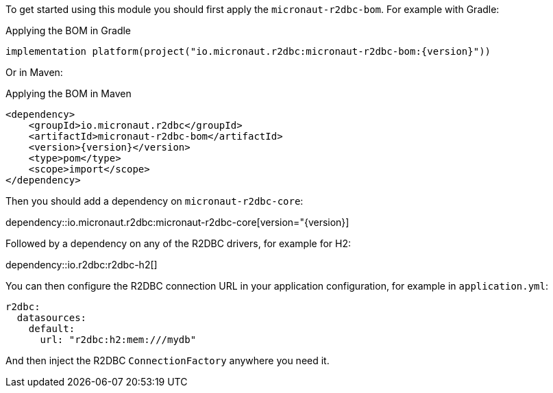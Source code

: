 To get started using this module you should first apply the `micronaut-r2dbc-bom`. For example with Gradle:

.Applying the BOM in Gradle
[source,groovy,subs="attributes"]
----
implementation platform(project("io.micronaut.r2dbc:micronaut-r2dbc-bom:{version}"))
----

Or in Maven:

.Applying the BOM in Maven
[source,xml,subs="attributes+"]
----
<dependency>
    <groupId>io.micronaut.r2dbc</groupId>
    <artifactId>micronaut-r2dbc-bom</artifactId>
    <version>{version}</version>
    <type>pom</type>
    <scope>import</scope>
</dependency>
----

Then you should add a dependency on `micronaut-r2dbc-core`:

dependency::io.micronaut.r2dbc:micronaut-r2dbc-core[version="{version}]

Followed by a dependency on any of the R2DBC drivers, for example for H2:

dependency::io.r2dbc:r2dbc-h2[]

You can then configure the R2DBC connection URL in your application configuration, for example in `application.yml`:

[source,yaml]
----
r2dbc:
  datasources:
    default:
      url: "r2dbc:h2:mem:///mydb"
----

And then inject the R2DBC `ConnectionFactory` anywhere you need it.

